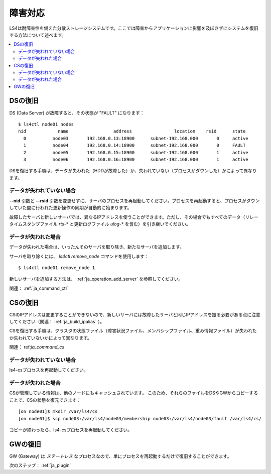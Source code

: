 .. _ja_fault:

障害対応
==================

LS4は耐障害性を備えた分散ストレージシステムです。ここでは障害からアプリケーションに影響を及ぼさずにシステムを復旧する方法について述べます。

.. contents::
   :backlinks: none
   :local:

DSの復旧
----------------------

DS (Data Server) が故障すると、その状態が "FAULT" になります：

::

    $ ls4ctl node01 nodes
    nid            name                 address                location    rsid      state
      0          node03       192.168.0.13:18900      subnet-192.168.000       0     active
      1          node04       192.168.0.14:18900      subnet-192.168.000       0     FAULT
      2          node05       192.168.0.15:18900      subnet-192.168.000       1     active
      3          node06       192.168.0.16:18900      subnet-192.168.000       1     active

DSを復旧する手順は、データが失われた（HDDが故障した）か、失われていない（プロセスがダウンした）かによって異なります。

データが失われていない場合
^^^^^^^^^^^^^^^^^^^^^^

**--nid** 引数と **--rsid** 引数を変更せずに、サーバのプロセスを再起動してください。プロセスを再起動すると、プロセスがダウンしていた間に行われた更新操作の同期が自動的に始まります。

故障したサーバと新しいサーバでは、異なるIPアドレスを使うことができます。ただし、その場合でもすべてのデータ（リレータイムスタンプファイル *rts-*\* と更新ログファイル *ulog-*\* を含む）を引き継いでください。

データが失われた場合
^^^^^^^^^^^^^^^^^^^^^^

データが失われた場合は、いったんそのサーバを取り除き、新たなサーバを追加します。

サーバを取り除くには、 *ls4ctl remove_node* コマンドを使用します：

::

    $ ls4ctl node01 remove_node 1

新しいサーバを追加する方法は、 :ref:`ja_operation_add_server` を参照してください。

関連： :ref:`ja_command_ctl`


CSの復旧
----------------------

CSのIPアドレスは変更することができないので、新しいサーバには故障したサーバと同じIPアドレスを振る必要がある点に注意してください（関連： :ref:`ja_build_ipalias` ）。

CSを復旧する手順は、クラスタの状態ファイル（障害状況ファイル、メンバシップファイル、重み情報ファイル）が失われたか失われていないかによって異なります。

関連： ref:`ja_command_cs`

データが失われていない場合
^^^^^^^^^^^^^^^^^^^^^^

ls4-csプロセスを再起動してください。

データが失われた場合
^^^^^^^^^^^^^^^^^^^^^^

CSが管理している情報は、他のノードにもキャッシュされています。
このため、それらのファイルをDSやGWからコピーすることで、CSの状態を復元できます：

::

    [on node01]$ mkdir /var/ls4/cs
    [on node01]$ scp node03:/var/ls4/node03/membership node03:/var/ls4/node03/fault /var/ls4/cs/

コピーが終わったら、ls4-csプロセスを再起動してください。


GWの復旧
----------------------

GW (Gateway) は *ステートレス* なプロセスなので、単にプロセスを再起動するだけで復旧することができます。


次のステップ： :ref:`ja_plugin`


